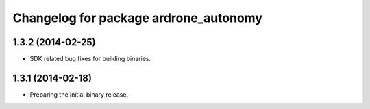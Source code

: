 ^^^^^^^^^^^^^^^^^^^^^^^^^^^^^^^^^^^^^^
Changelog for package ardrone_autonomy
^^^^^^^^^^^^^^^^^^^^^^^^^^^^^^^^^^^^^^

1.3.2 (2014-02-25)
------------------
* SDK related bug fixes for building binaries.

1.3.1 (2014-02-18)
------------------
* Preparing the initial binary release.
